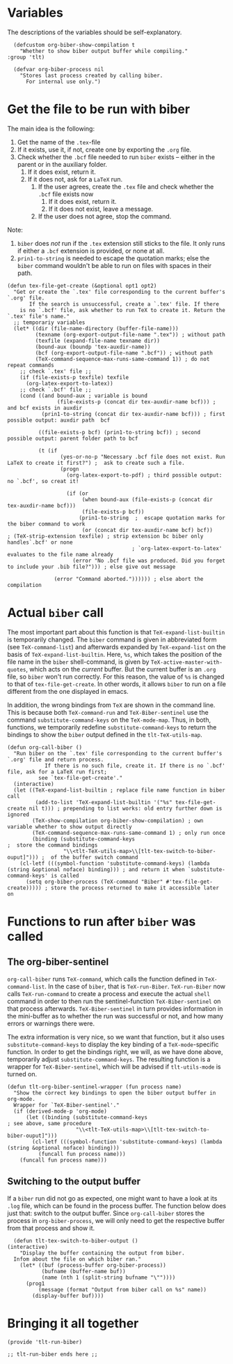* Variables
The descriptions of the variables should be self-explanatory.
#+BEGIN_SRC elisp :exports code :tangle el-files/tlt-run-biber.el
  (defcustom org-biber-show-compilation t
    "Whether to show biber output buffer while compiling."
:group 'tlt)

  (defvar org-biber-process nil
    "Stores last process created by calling biber. 
      For internal use only.")
#+END_SRC
* Get the file to be run with biber
The main idea is the following:
1. Get the name of the =.tex=-file
2. If it exists, use it, if not, create one by exporting the =.org= file.
3. Check whether the =.bcf= file needed to run =biber= exists -- either in the parent or in the auxiliary folder.
   1. If it does exist, return it.
   2. If it does not, ask for a =LaTeX= run.
      1. If the user agrees, create the =.tex= file and check whether the =.bcf= file exists now
         1. If it does exist, return it.
         2. If it does not exist, leave a message.
      2. If the user does not agree, stop the command.

Note:
1. =biber= does /not/ run if the =.tex= extension still sticks to the file. It only runs if either a =.bcf= extension is provided, or none at all.
2. =prin1-to-string= is needed to escape the quotation marks; else the =biber= command wouldn't be able to run on files with spaces in their path.

#+BEGIN_SRC elisp :exports code :tangle el-files/tlt-run-biber.el :results none
  (defun tex-file-get-create (&optional opt1 opt2)
    "Get or create the `.tex' file corresponding to the current buffer's `.org' file.
         If the search is unsuccessful, create a `.tex' file. If there
      is no `.bcf' file, ask whether to run TeX to create it. Return the `.tex' file's name."
    ;; temporariy variables
    (let* ((dir (file-name-directory (buffer-file-name)))
           (texname (org-export-output-file-name ".tex")) ; without path
           (texfile (expand-file-name texname dir))
           (bound-aux (boundp 'tex-auxdir-name))
           (bcf (org-export-output-file-name ".bcf")) ; without path
           (TeX-command-sequence-max-runs-same-command 1)) ; do not repeat commands
      ;; check `.tex' file ;;
      (if (file-exists-p texfile) texfile
        (org-latex-export-to-latex))
      ;; check `.bcf' file ;;
      (cond ((and bound-aux ; variable is bound
                  (file-exists-p (concat dir tex-auxdir-name bcf))) ; and bcf exists in auxdir
             (prin1-to-string (concat dir tex-auxdir-name bcf))) ; first possible output: auxdir path  bcf

            ((file-exists-p bcf) (prin1-to-string bcf)) ; second possible output: parent folder path to bcf

            (t (if 
                   (yes-or-no-p "Necessary .bcf file does not exist. Run LaTeX to create it first?") ;  ask to create such a file.
                   (progn 
                     (org-latex-export-to-pdf) ; third possible output: no `.bcf', so creat it!

                     (if (or 
                          (when bound-aux (file-exists-p (concat dir tex-auxdir-name bcf)))
                          (file-exists-p bcf))
                         (prin1-to-string  ;  escape quotation marks for the biber command to work
                          (or (concat dir tex-auxdir-name bcf) bcf))     ; (TeX-strip-extension texfile) ; strip extension bc biber only handles`.bcf' or none
                                          ; `org-latex-export-to-latex' evaluates to the file name already
                       (error "No .bcf file was produced. Did you forget to include your .bib file?"))) ; else give out message

                 (error "Command aborted.")))))) ; else abort the compilation
#+END_SRC
* Actual =biber= call
The most important part about this function is that =TeX-expand-list-builtin= is temporarily changed. The =biber= command is given in abbreviated form (see =TeX-command-list=) and afterwards expanded by =TeX-expand-list= on the basis of =TeX-expand-list-builtin=. Here, =%s=, which takes the position of the file name in the =biber= shell-command, is given by =TeX-active-master-with-quotes=, which acts on the /current/ buffer. But the current buffer is an =.org= file, so =biber= won't run correctly. For this reason, the value of =%s= is changed to that of =tex-file-get-create=. In other words, it allows =biber= to run on a file different from the one displayed in emacs.

In addition, the wrong bindings from =TeX= are shown in the command line. This is because both =TeX-command-run= and =TeX-Biber-sentinel= use the command =substitute-command-keys= on the =TeX-mode-map=. Thus, in both, functions, we temporarily redefine =substitute-command-keys= to return the bindings to show the =biber= output defined in the =tlt-TeX-utils-map=.
#+BEGIN_SRC elisp :exports code :tangle el-files/tlt-run-biber.el
  (defun org-call-biber () 
    "Run biber on the `.tex' file corresponding to the current buffer's `.org' file and return process.
              If there is no such file, create it. If there is no `.bcf' file, ask for a LaTeX run first;
            see `tex-file-get-create'."
    (interactive)
    (let ((TeX-expand-list-builtin ; replace file name function in biber call
           (add-to-list 'TeX-expand-list-builtin '("%s" tex-file-get-create nil t))) ; prepending to list works: old entry further down is ignored
          (TeX-show-compilation org-biber-show-compilation) ; own variable whether to show output directly
          (TeX-command-sequence-max-runs-same-command 1) ; only run once
          (binding (substitute-command-keys                                     ;  store the command bindings
                    "\\<tlt-TeX-utils-map>\\[tlt-tex-switch-to-biber-ouput]"))) ;  of the buffer switch command
      (cl-letf (((symbol-function 'substitute-command-keys) (lambda (string &optional noface) binding))) ; and return it when `substitute-command-keys' is called
        (setq org-biber-process (TeX-command "Biber" #'tex-file-get-create))))) ; store the process returned to make it accessible later on
#+END_SRC
* Functions to run after =biber= was called
** The org-biber-sentinel
=org-call-biber= runs =TeX-command=, which calls the function defined in =TeX-command-list=. In the case of =biber=, that is =TeX-run-Biber=. =TeX-run-Biber= now calls =TeX-run-command= to create a process and execute the actual =shell= command in order to then run the sentinel-function =TeX-Biber-sentinel= on that process afterwards. =TeX-Biber-sentinel= in turn provides information in the mini-buffer as to whether the run was successful or not, and how many errors or warnings there were. 

The extra information is very nice, so we want that function, but it also uses =substitute-command-keys= to display the key binding of a =TeX-mode=-specific function. In order to get the bindings right, we will, as we have done above, temporarily adjust =substitute-command-keys=. The resulting function is a wrapper for =TeX-Biber-sentinel=, which will be advised if =tlt-utils-mode= is turned on.
#+BEGIN_SRC elisp :exports code :tangle el-files/tlt-run-biber.el
  (defun tlt-org-biber-sentinel-wrapper (fun process name)
    "Show the correct key bindings to open the biber output buffer in org-mode.
    Wrapper for `TeX-Biber-sentinel'."
    (if (derived-mode-p 'org-mode)
        (let ((binding (substitute-command-keys                                 ; see above, same procedure
                        "\\<tlt-TeX-utils-map>\\[tlt-tex-switch-to-biber-ouput]")))
          (cl-letf (((symbol-function 'substitute-command-keys) (lambda (string &optional noface) binding)))
            (funcall fun process name)))
      (funcall fun process name)))
#+END_SRC
** Switching to the output buffer
If a =biber= run did not go as expected, one might want to have a look at its =.log= file, which can be found in the process buffer. The function below does just that: switch to the output buffer. Since =org-call-biber= stores the process in =org-biber-process=, we will only need to get the respective buffer from that process and show it. 
#+BEGIN_SRC elisp :exports code :tangle el-files/tlt-run-biber.el
  (defun tlt-tex-switch-to-biber-output ()
(interactive)
    "Display the buffer containing the output from biber.
  Infom about the file on which biber ran."
    (let* ((buf (process-buffer org-biber-process))
           (bufname (buffer-name buf))
           (name (nth 1 (split-string bufname "\""))))
      (prog1
          (message (format "Output from biber call on %s" name))
        (display-buffer buf))))
#+END_SRC
* Bringing it all together

#+BEGIN_SRC elisp :exports code :tangle el-files/tlt-run-biber.el
(provide 'tlt-run-biber)

;; tlt-run-biber ends here ;;
#+END_SRC
